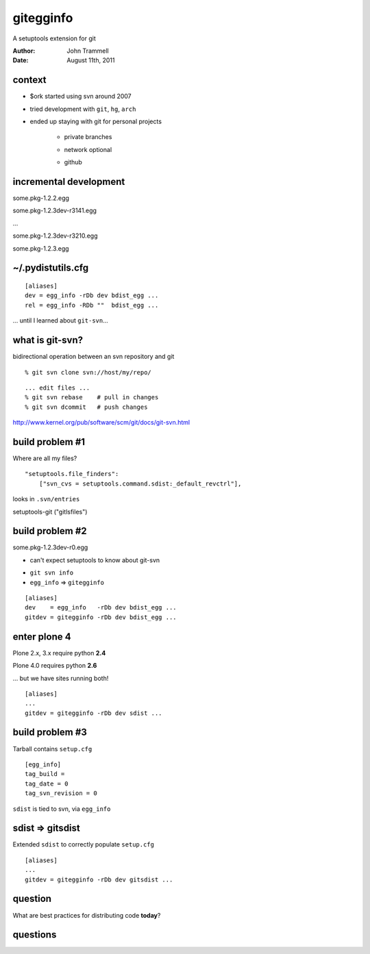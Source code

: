 ==========
gitegginfo
==========

.. class:: center

A setuptools extension for git

:Author: John Trammell
:Date:   August 11th, 2011


context
=======

* $ork started using svn around 2007

.. class:: incremental

* tried development with ``git``, ``hg``, ``arch``

.. class:: incremental

* ended up staying with git for personal projects

    .. class:: incremental

    - private branches

    .. class:: incremental

    - network optional

    .. class:: incremental

    - github


incremental development
=======================

.. class:: incremental

    some.pkg-1.2.2.egg

.. class:: incremental

    some.pkg-1.2.3dev-r3141.egg

.. class:: incremental

    ...

.. class:: incremental

    some.pkg-1.2.3dev-r3210.egg

.. class:: incremental

    some.pkg-1.2.3.egg



~/.pydistutils.cfg
==================

::

    [aliases]
    dev = egg_info -rDb dev bdist_egg ...
    rel = egg_info -RDb ""  bdist_egg ...

.. class:: incremental

... until I learned about ``git-svn``...


what is git-svn?
================

bidirectional operation between an svn repository and git

::

    % git svn clone svn://host/my/repo/

.. class:: incremental

::

    ... edit files ...
    % git svn rebase    # pull in changes
    % git svn dcommit   # push changes

.. class:: incremental

http://www.kernel.org/pub/software/scm/git/docs/git-svn.html



build problem #1
================

Where are all my files?

.. class:: incremental

::

    "setuptools.file_finders":
        ["svn_cvs = setuptools.command.sdist:_default_revctrl"],

.. class:: incremental

looks in ``.svn/entries``

.. class:: incremental

setuptools-git ("gitlsfiles")




build problem #2
================

some.pkg-1.2.3dev-r0.egg

.. class:: incremental

* can't expect setuptools to know about git-svn

.. class:: incremental

* ``git svn info``
* ``egg_info`` => ``gitegginfo``

.. class:: incremental

::

    [aliases]
    dev    = egg_info   -rDb dev bdist_egg ...
    gitdev = gitegginfo -rDb dev bdist_egg ...



enter plone 4
=============

.. class:: incremental

Plone 2.x, 3.x require python **2.4**

.. class:: incremental

Plone 4.0 requires python **2.6**

.. class:: incremental

... but we have sites running both!

.. class:: incremental

::

    [aliases]
    ...
    gitdev = gitegginfo -rDb dev sdist ...



build problem #3
================

.. class:: incremental

Tarball contains ``setup.cfg``

.. class:: incremental

::

    [egg_info]
    tag_build = 
    tag_date = 0
    tag_svn_revision = 0

.. class:: incremental

``sdist`` is tied to svn, via ``egg_info``



sdist => gitsdist
=================

.. class:: incremental

Extended ``sdist`` to correctly populate ``setup.cfg``

.. class:: incremental

::

    [aliases]
    ...
    gitdev = gitegginfo -rDb dev gitsdist ...


question
========

What are best practices for distributing code **today**?

.. image:: state_of_packaging.jpg



questions
=========

.. class:: incremental

.. image:: come-at-me-bro-hedgehog.jpg

